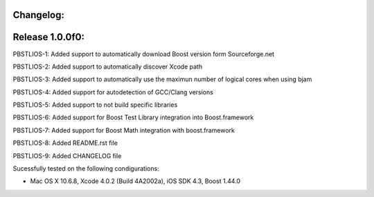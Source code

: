 Changelog:
================================================================================

Release 1.0.0f0:
================================================================================

PBSTLIOS-1: Added support to automatically download Boost version form Sourceforge.net

PBSTLIOS-2: Added support to automatically discover Xcode path

PBSTLIOS-3: Added support to automatically use the maximun number of logical cores when using bjam

PBSTLIOS-4: Added support for autodetection of GCC/Clang versions

PBSTLIOS-5: Added support to not build specific libraries

PBSTLIOS-6: Added support for Boost Test Library integration into Boost.framework

PBSTLIOS-7: Added support for Boost Math integration with boost.framework

PBSTLIOS-8: Added README.rst file

PBSTLIOS-9: Added CHANGELOG file

Sucessfully tested on the following condigurations:

- Mac OS X 10.6.8, Xcode 4.0.2 (Build 4A2002a), iOS SDK 4.3, Boost 1.44.0